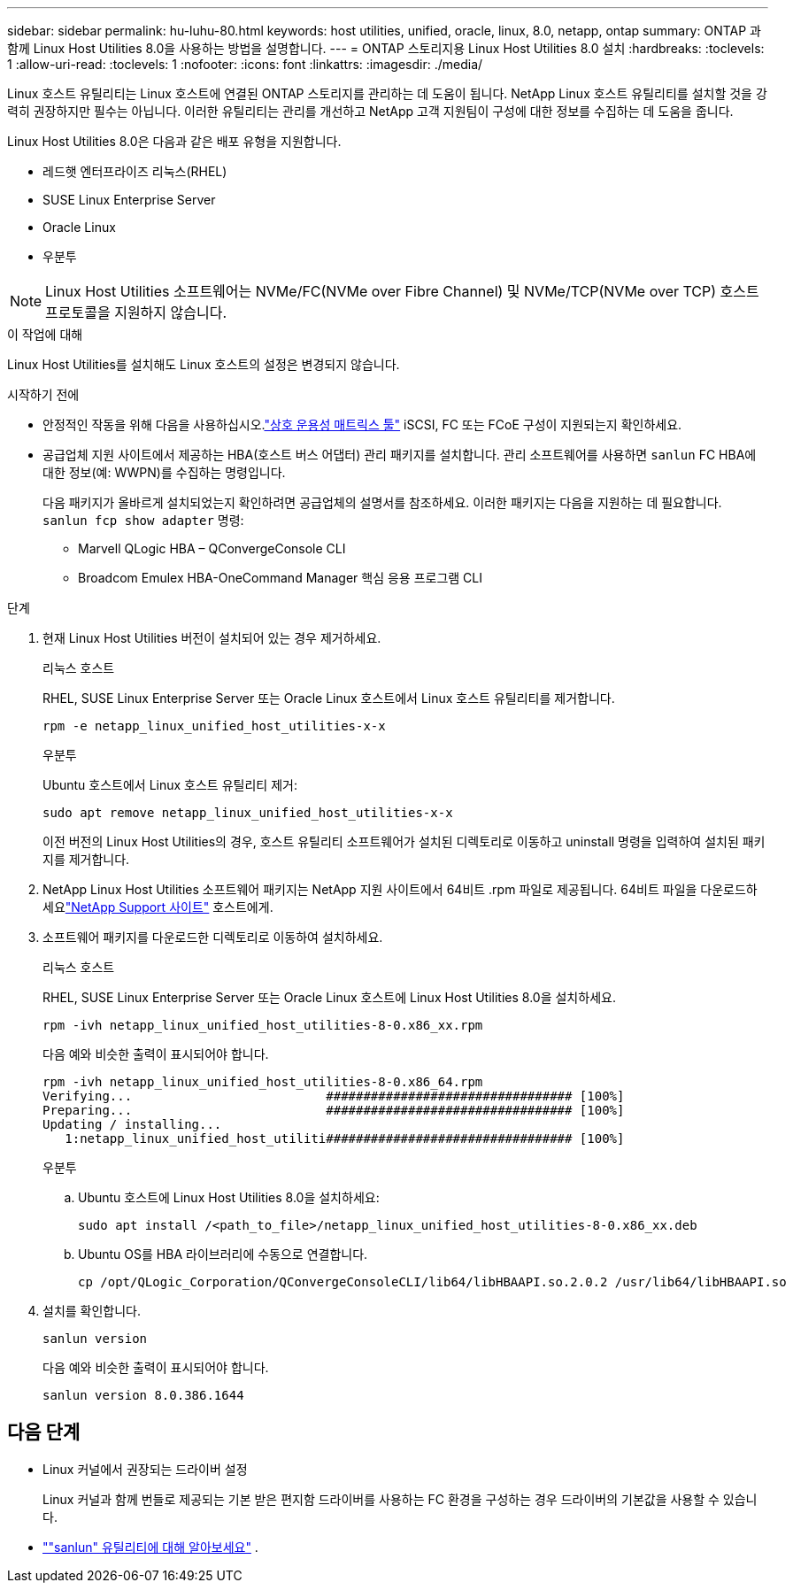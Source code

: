 ---
sidebar: sidebar 
permalink: hu-luhu-80.html 
keywords: host utilities, unified, oracle, linux, 8.0, netapp, ontap 
summary: ONTAP 과 함께 Linux Host Utilities 8.0을 사용하는 방법을 설명합니다. 
---
= ONTAP 스토리지용 Linux Host Utilities 8.0 설치
:hardbreaks:
:toclevels: 1
:allow-uri-read: 
:toclevels: 1
:nofooter: 
:icons: font
:linkattrs: 
:imagesdir: ./media/


[role="lead"]
Linux 호스트 유틸리티는 Linux 호스트에 연결된 ONTAP 스토리지를 관리하는 데 도움이 됩니다.  NetApp Linux 호스트 유틸리티를 설치할 것을 강력히 권장하지만 필수는 아닙니다.  이러한 유틸리티는 관리를 개선하고 NetApp 고객 지원팀이 구성에 대한 정보를 수집하는 데 도움을 줍니다.

Linux Host Utilities 8.0은 다음과 같은 배포 유형을 지원합니다.

* 레드햇 엔터프라이즈 리눅스(RHEL)
* SUSE Linux Enterprise Server
* Oracle Linux
* 우분투



NOTE: Linux Host Utilities 소프트웨어는 NVMe/FC(NVMe over Fibre Channel) 및 NVMe/TCP(NVMe over TCP) 호스트 프로토콜을 지원하지 않습니다.

.이 작업에 대해
Linux Host Utilities를 설치해도 Linux 호스트의 설정은 변경되지 않습니다.

.시작하기 전에
* 안정적인 작동을 위해 다음을 사용하십시오.link:https://imt.netapp.com/matrix/#welcome["상호 운용성 매트릭스 툴"^] iSCSI, FC 또는 FCoE 구성이 지원되는지 확인하세요.
* 공급업체 지원 사이트에서 제공하는 HBA(호스트 버스 어댑터) 관리 패키지를 설치합니다.  관리 소프트웨어를 사용하면 `sanlun` FC HBA에 대한 정보(예: WWPN)를 수집하는 명령입니다.
+
다음 패키지가 올바르게 설치되었는지 확인하려면 공급업체의 설명서를 참조하세요.  이러한 패키지는 다음을 지원하는 데 필요합니다. `sanlun fcp show adapter` 명령:

+
** Marvell QLogic HBA – QConvergeConsole CLI
** Broadcom Emulex HBA-OneCommand Manager 핵심 응용 프로그램 CLI




.단계
. 현재 Linux Host Utilities 버전이 설치되어 있는 경우 제거하세요.
+
[role="tabbed-block"]
====
.리눅스 호스트
--
RHEL, SUSE Linux Enterprise Server 또는 Oracle Linux 호스트에서 Linux 호스트 유틸리티를 제거합니다.

[source, cli]
----
rpm -e netapp_linux_unified_host_utilities-x-x
----
--
.우분투
--
Ubuntu 호스트에서 Linux 호스트 유틸리티 제거:

[source, cli]
----
sudo apt remove netapp_linux_unified_host_utilities-x-x
----
--
====
+
이전 버전의 Linux Host Utilities의 경우, 호스트 유틸리티 소프트웨어가 설치된 디렉토리로 이동하고 uninstall 명령을 입력하여 설치된 패키지를 제거합니다.

. NetApp Linux Host Utilities 소프트웨어 패키지는 NetApp 지원 사이트에서 64비트 .rpm 파일로 제공됩니다. 64비트 파일을 다운로드하세요link:https://mysupport.netapp.com/site/products/all/details/hostutilities/downloads-tab/download/61343/8.0/downloads["NetApp Support 사이트"^] 호스트에게.
. 소프트웨어 패키지를 다운로드한 디렉토리로 이동하여 설치하세요.
+
[role="tabbed-block"]
====
.리눅스 호스트
--
RHEL, SUSE Linux Enterprise Server 또는 Oracle Linux 호스트에 Linux Host Utilities 8.0을 설치하세요.

[source, cli]
----
rpm -ivh netapp_linux_unified_host_utilities-8-0.x86_xx.rpm
----
다음 예와 비슷한 출력이 표시되어야 합니다.

[listing]
----
rpm -ivh netapp_linux_unified_host_utilities-8-0.x86_64.rpm
Verifying...                          ################################# [100%]
Preparing...                          ################################# [100%]
Updating / installing...
   1:netapp_linux_unified_host_utiliti################################# [100%]

----
--
.우분투
--
.. Ubuntu 호스트에 Linux Host Utilities 8.0을 설치하세요:
+
[source, cli]
----
sudo apt install /<path_to_file>/netapp_linux_unified_host_utilities-8-0.x86_xx.deb
----
.. Ubuntu OS를 HBA 라이브러리에 수동으로 연결합니다.
+
[source, cli]
----
cp /opt/QLogic_Corporation/QConvergeConsoleCLI/lib64/libHBAAPI.so.2.0.2 /usr/lib64/libHBAAPI.so
----


--
====
. 설치를 확인합니다.
+
[source, cli]
----
sanlun version
----
+
다음 예와 비슷한 출력이 표시되어야 합니다.

+
[listing]
----
sanlun version 8.0.386.1644
----




== 다음 단계

* Linux 커널에서 권장되는 드라이버 설정
+
Linux 커널과 함께 번들로 제공되는 기본 받은 편지함 드라이버를 사용하는 FC 환경을 구성하는 경우 드라이버의 기본값을 사용할 수 있습니다.

* link:hu-luhu-sanlun-utility.html[""sanlun" 유틸리티에 대해 알아보세요"] .

